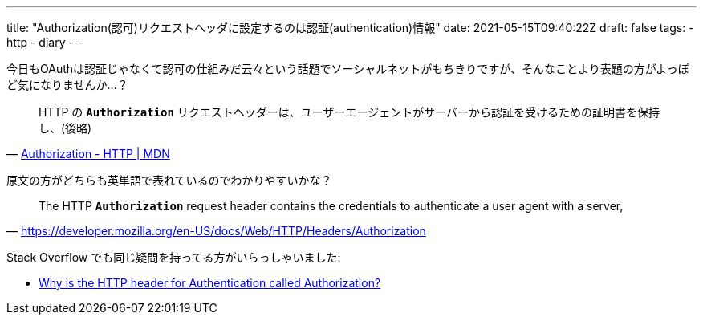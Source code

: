 ---
title: "Authorization(認可)リクエストヘッダに設定するのは認証(authentication)情報"
date: 2021-05-15T09:40:22Z
draft: false
tags:
  - http
  - diary
---

今日もOAuthは認証じゃなくて認可の仕組みだ云々という話題でソーシャルネットがもちきりですが、そんなことより表題の方がよっぽど気になりませんか…？

[quote,'https://developer.mozilla.org/ja/docs/Web/HTTP/Headers/Authorization[Authorization - HTTP | MDN]']
____
HTTP の *`Authorization`* リクエストヘッダーは、ユーザーエージェントがサーバーから認証を受けるための証明書を保持し、(後略)
____

原文の方がどちらも英単語で表れているのでわかりやすいかな？
[quote,'https://developer.mozilla.org/en-US/docs/Web/HTTP/Headers/Authorization']
____
The HTTP *`Authorization`* request header contains the credentials to authenticate a user agent with a server,
____

Stack Overflow でも同じ疑問を持ってる方がいらっしゃいました:

* https://stackoverflow.com/q/30062024/4506703[Why is the HTTP header for Authentication called Authorization?]
